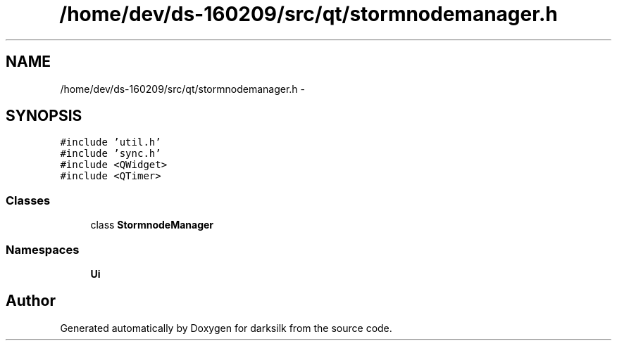 .TH "/home/dev/ds-160209/src/qt/stormnodemanager.h" 3 "Wed Feb 10 2016" "Version 1.0.0.0" "darksilk" \" -*- nroff -*-
.ad l
.nh
.SH NAME
/home/dev/ds-160209/src/qt/stormnodemanager.h \- 
.SH SYNOPSIS
.br
.PP
\fC#include 'util\&.h'\fP
.br
\fC#include 'sync\&.h'\fP
.br
\fC#include <QWidget>\fP
.br
\fC#include <QTimer>\fP
.br

.SS "Classes"

.in +1c
.ti -1c
.RI "class \fBStormnodeManager\fP"
.br
.in -1c
.SS "Namespaces"

.in +1c
.ti -1c
.RI " \fBUi\fP"
.br
.in -1c
.SH "Author"
.PP 
Generated automatically by Doxygen for darksilk from the source code\&.
